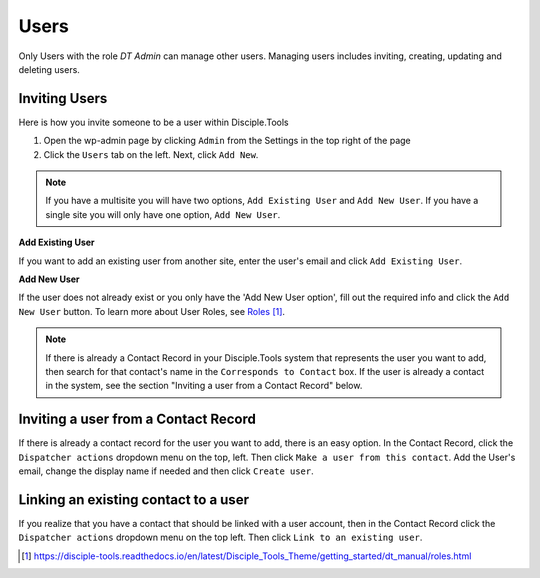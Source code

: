 Users
=====


Only Users with the role `DT Admin` can manage other users. Managing users includes inviting, creating, updating and deleting users.

Inviting Users
--------------
Here is how you invite someone to be a user within Disciple.Tools

1. Open the wp-admin page by clicking ``Admin`` from the Settings |Gear| in the top right of the page

2. Click the ``Users`` tab on the left. Next, click ``Add New``. 

.. note:: If you have a multisite you will have two options, ``Add Existing User`` and ``Add New User``. If you have a single site you will only have one option, ``Add New User``.

**Add Existing User**

If you want to add an existing user from another site, enter the user's email and click ``Add Existing User``.

**Add New User**

If the user does not already exist or you only have the 'Add New User option', fill out the required info and click the ``Add New User`` button. To learn more about User Roles, see `Roles`_.

.. note:: If there is already a Contact Record in your Disciple.Tools system that represents the user you want to add, then search for that contact's name in the ``Corresponds to Contact`` box. If the user is already a contact in the system, see the section "Inviting a user from a Contact Record" below.




Inviting a user from a Contact Record
------------------------------------
If there is already a contact record for the user you want to add, there is an easy option. In the Contact Record, click the ``Dispatcher actions`` dropdown menu on the top, left. Then click ``Make a user from this contact``. Add the User's email, change the display name if needed and then click ``Create user``.


Linking an existing contact to a user
--------------------------------------
If you realize that you have a contact that should be linked with a user account, then in the Contact Record click the ``Dispatcher actions`` dropdown menu on the top left. Then click ``Link to an existing user``.

.. target-notes::

.. _`Roles`: https://disciple-tools.readthedocs.io/en/latest/Disciple_Tools_Theme/getting_started/dt_manual/roles.html

.. |Gear| image:: /Disciple_Tools_Theme/images/Gear.png

